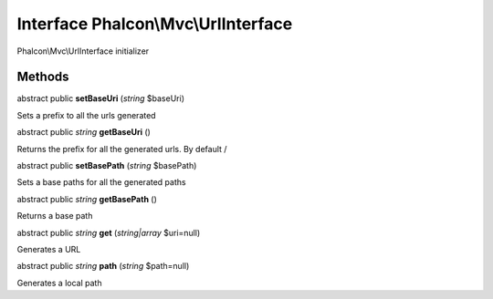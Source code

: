 Interface **Phalcon\\Mvc\\UrlInterface**
========================================

Phalcon\\Mvc\\UrlInterface initializer


Methods
---------

abstract public  **setBaseUri** (*string* $baseUri)

Sets a prefix to all the urls generated



abstract public *string*  **getBaseUri** ()

Returns the prefix for all the generated urls. By default /



abstract public  **setBasePath** (*string* $basePath)

Sets a base paths for all the generated paths



abstract public *string*  **getBasePath** ()

Returns a base path



abstract public *string*  **get** (*string|array* $uri=null)

Generates a URL



abstract public *string*  **path** (*string* $path=null)

Generates a local path



